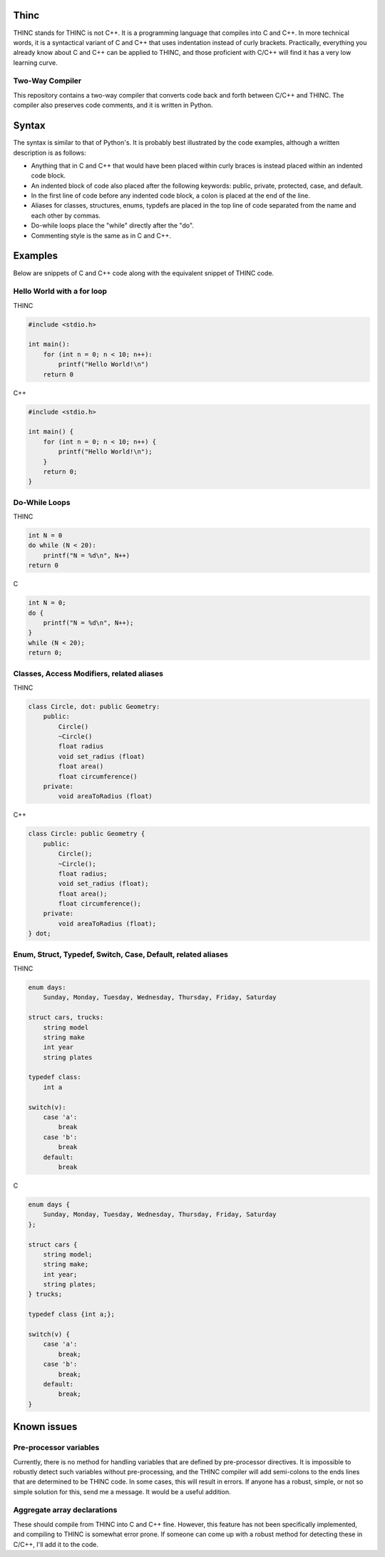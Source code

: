 =====
Thinc
=====

THINC stands for THINC is not C++. It is a programming language that compiles into C and C++. In more technical words, it is a syntactical variant of C and C++ that uses indentation instead of curly brackets. Practically, everything you already know about C and C++ can be applied to THINC, and those proficient with C/C++ will find it has a very low learning curve.

Two-Way Compiler
----------------
This repository contains a two-way compiler that converts code back and forth between C/C++ and THINC. The compiler also preserves code comments, and it is written in Python.

======
Syntax
======

The syntax is similar to that of Python's. It is probably best illustrated by the code examples, although a written description is as follows:

* Anything that in C and C++ that would have been placed within curly braces is instead placed within an indented code block.
* An indented block of code also placed after the following keywords: public, private, protected, case, and default.
* In the first line of code before any indented code block, a colon is placed at the end of the line.
* Aliases for classes, structures, enums, typdefs are placed in the top line of code separated from the name and each other by commas.
* Do-while loops place the "while" directly after the "do".
* Commenting style is the same as in C and C++.


========
Examples
========

Below are snippets of C and C++ code along with the equivalent snippet of THINC code.

Hello World with a for loop
-----------------------------

THINC

.. code-block:: c++

    #include <stdio.h>

    int main():
        for (int n = 0; n < 10; n++):
            printf("Hello World!\n")
        return 0

C++

.. code-block:: c++

    #include <stdio.h>

    int main() {
        for (int n = 0; n < 10; n++) {
            printf("Hello World!\n");
        }
        return 0;
    }


Do-While Loops
-----------------------------

THINC

.. code-block:: c++

    int N = 0
    do while (N < 20):
        printf("N = %d\n", N++)
    return 0

C

.. code-block:: c++

    int N = 0;
    do {
        printf("N = %d\n", N++);
    }
    while (N < 20);
    return 0;


Classes, Access Modifiers, related aliases
------------------------------------------
THINC

.. code-block:: c++

    class Circle, dot: public Geometry:
        public:
            Circle()
            ~Circle()
            float radius
            void set_radius (float)
            float area()
            float circumference()
        private:
            void areaToRadius (float)


C++

.. code-block:: c++

    class Circle: public Geometry {
        public:
            Circle();
            ~Circle();
            float radius;
            void set_radius (float);
            float area();
            float circumference();
        private:
            void areaToRadius (float);
    } dot;


Enum, Struct, Typedef, Switch, Case, Default, related aliases
-------------------------------------------------------------
THINC

.. code-block:: c++

    enum days:
        Sunday, Monday, Tuesday, Wednesday, Thursday, Friday, Saturday

    struct cars, trucks:
        string model
        string make
        int year
        string plates

    typedef class:
        int a

    switch(v):
        case 'a':
            break
        case 'b':
            break
        default:
            break


C

.. code-block:: c++

    enum days {
        Sunday, Monday, Tuesday, Wednesday, Thursday, Friday, Saturday
    };

    struct cars {
        string model;
        string make;
        int year;
        string plates;
    } trucks;

    typedef class {int a;};

    switch(v) {
        case 'a':
            break;
        case 'b':
            break;
        default:
            break;
    }


============
Known issues
============
Pre-processor variables
-----------------------
Currently, there is no method for handling variables that are defined by pre-processor directives. It is impossible to robustly detect such variables without pre-processing, and the THINC compiler will add semi-colons to the ends lines that are determined to be THINC code. In some cases, this will result in errors.  If anyone has a robust, simple, or not so simple solution for this, send me a message. It would be a useful addition.

Aggregate array declarations
-----------------------------
These should compile from THINC into C and C++ fine. However, this feature has not been specifically implemented, and compiling to THINC is somewhat error prone. If someone can come up with a robust method for detecting these in C/C++, I'll add it to the code.




